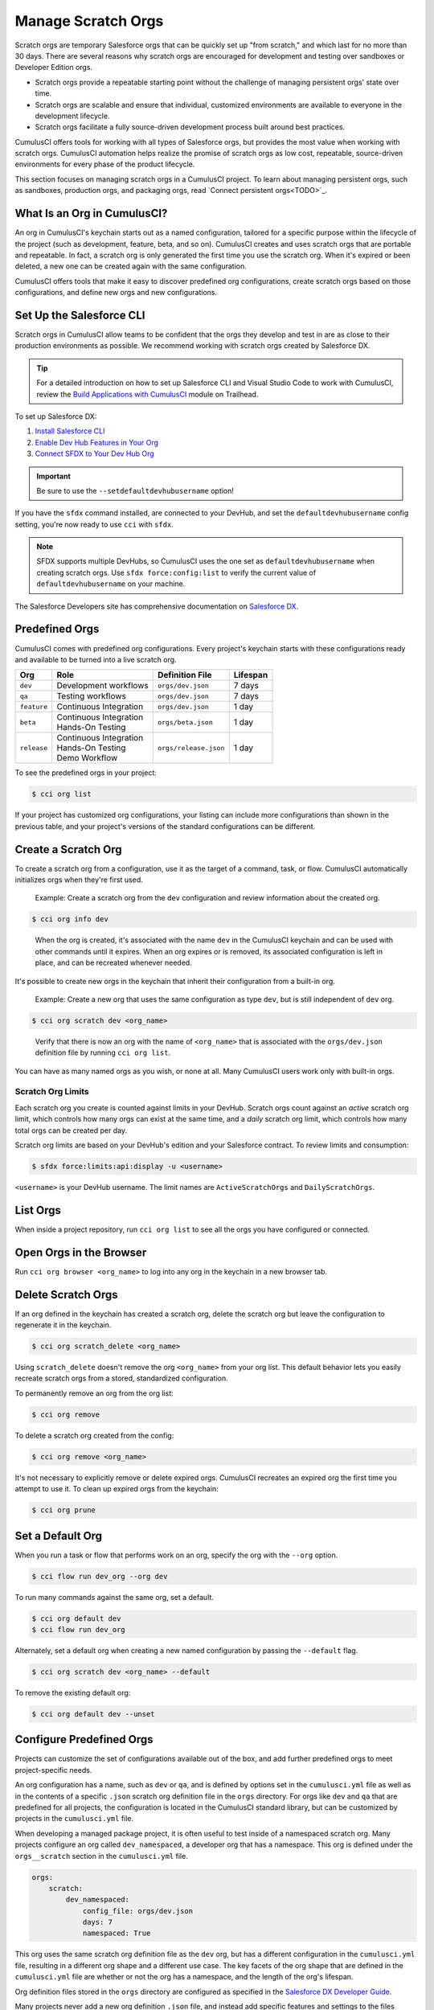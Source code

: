 Manage Scratch Orgs
===================

Scratch orgs are temporary Salesforce orgs that can be quickly set up "from scratch," and which last for no more than 30 days. There are several reasons why scratch orgs are encouraged for development and testing over sandboxes or Developer Edition orgs.

* Scratch orgs provide a repeatable starting point without the challenge of managing persistent orgs' state over time.
* Scratch orgs are scalable and ensure that individual, customized environments are available to everyone in the development lifecycle.
* Scratch orgs facilitate a fully source-driven development process built around best practices.

CumulusCI offers tools for working with all types of Salesforce orgs, but provides the most value when working with scratch orgs. CumulusCI automation helps realize the promise of scratch orgs as low cost, repeatable, source-driven environments for every phase of the product lifecycle.

This section focuses on managing scratch orgs in a CumulusCI project. To learn about managing persistent orgs, such as sandboxes, production orgs, and packaging orgs, read `Connect persistent orgs<TODO>`_.



What Is an Org in CumulusCI?
----------------------------

An org in CumulusCI's keychain starts out as a named configuration, tailored for a specific purpose within the lifecycle of the project (such as development, feature, beta, and so on). CumulusCI creates and uses scratch orgs that are portable and repeatable. In fact, a scratch org is only generated the first time you use the scratch org. When it's expired or been deleted, a new one can be created again with the same configuration.

CumulusCI offers tools that make it easy to discover predefined org configurations, create scratch orgs based on those configurations, and define new orgs and new configurations.



Set Up the Salesforce CLI
-------------------------

Scratch orgs in CumulusCI allow teams to be confident that the orgs they develop and test in are as close to their production environments as possible. We recommend working with scratch orgs created by Salesforce DX.

.. tip:: For a detailed introduction on how to set up Salesforce CLI and Visual Studio Code to work with CumulusCI, review the `Build Applications with CumulusCI <https://trailhead.salesforce.com/en/content/learn/trails/build-applications-with-cumulusci>`_ module on Trailhead.

To set up Salesforce DX:

1. `Install Salesforce CLI <https://developer.salesforce.com/docs/atlas.en-us.sfdx_setup.meta/sfdx_setup/sfdx_setup_install_cli.htm>`_
2. `Enable Dev Hub Features in Your Org <https://developer.salesforce.com/docs/atlas.en-us.228.0.sfdx_dev.meta/sfdx_dev/sfdx_setup_enable_devhub.htm>`_
3. `Connect SFDX to Your Dev Hub Org <https://developer.salesforce.com/docs/atlas.en-us.sfdx_dev.meta/sfdx_dev/sfdx_dev_auth_web_flow.htm>`_ 

.. important :: Be sure to use the ``--setdefaultdevhubusername`` option!

If you have the ``sfdx`` command installed, are connected to your DevHub, and set the ``defaultdevhubusername`` config setting, you're now ready to use ``cci`` with ``sfdx``.

.. note:: SFDX supports multiple DevHubs, so CumulusCI uses the one set as ``defaultdevhubusername`` when creating scratch orgs. Use ``sfdx force:config:list`` to verify the current value of ``defaultdevhubusername`` on your machine.

The Salesforce Developers site has comprehensive documentation on `Salesforce DX <https://developer.salesforce.com/platform/dx>`_.



Predefined Orgs
---------------

CumulusCI comes with predefined org configurations. Every project's keychain starts with these configurations ready and available to be turned into a live scratch org.

+-------------+--------------------------+-----------------------+----------+
|   Org       | Role                     | Definition File       | Lifespan |
+=============+==========================+=======================+==========+
| ``dev``     | Development workflows    | ``orgs/dev.json``     | 7 days   |
+-------------+--------------------------+-----------------------+----------+
| ``qa``      | Testing workflows        | ``orgs/dev.json``     | 7 days   |
+-------------+--------------------------+-----------------------+----------+
| ``feature`` | Continuous Integration   | ``orgs/dev.json``     | 1 day    |
+-------------+--------------------------+-----------------------+----------+
| ``beta``    | | Continuous Integration | ``orgs/beta.json``    | 1 day    |
|             | | Hands-On Testing       |                       |          |
+-------------+--------------------------+-----------------------+----------+
| ``release`` | | Continuous Integration | ``orgs/release.json`` | 1 day    |
|             | | Hands-On Testing       |                       |          |
|             | | Demo Workflow          |                       |          |
+-------------+--------------------------+-----------------------+----------+

To see the predefined orgs in your project:

.. code-block:: console

    $ cci org list

If your project has customized org configurations, your listing can include more configurations than shown in the previous table, and your project's versions of the standard configurations can be different.



Create a Scratch Org
--------------------

To create a scratch org from a configuration, use it as the target of a command, task, or flow. CumulusCI automatically initializes orgs when they're first used.

    Example: Create a scratch org from the ``dev`` configuration and review information about the created org.

.. code-block:: console

    $ cci org info dev

..

    When the org is created, it's associated with the name ``dev`` in the CumulusCI keychain and can be used with other commands until it expires. When an org expires or is removed, its associated configuration is left in place, and can be recreated whenever needed.

It's possible to create new orgs in the keychain that inherit their configuration from a built-in org.

    Example: Create a new org that uses the same configuration as type ``dev``, but is still independent of ``dev`` org.  
    
.. code-block ::

    $ cci org scratch dev <org_name>

..

    Verify that there is now an org with the name of ``<org_name>`` that is associated with the ``orgs/dev.json`` definition file by running ``cci org list``.     

You can have as many named orgs as you wish, or none at all. Many CumulusCI users work only with built-in orgs.


Scratch Org Limits
^^^^^^^^^^^^^^^^^^

Each scratch org you create is counted against limits in your DevHub. Scratch orgs count against an *active* scratch org limit, which controls how many orgs can exist at the same time, and a *daily* scratch org limit, which controls how many total orgs can be created per day.

Scratch org limits are based on your DevHub's edition and your Salesforce contract. To review limits and consumption:

.. code-block:: console

    $ sfdx force:limits:api:display -u <username>

``<username>`` is your DevHub username. The limit names are ``ActiveScratchOrgs`` and ``DailyScratchOrgs``.




List Orgs
---------

When inside a project repository, run ``cci org list`` to see all the orgs you have configured or connected.



Open Orgs in the Browser
---------------------------

Run ``cci org browser <org_name>`` to log into any org in the keychain in a new browser tab.



Delete Scratch Orgs
-------------------

If an org defined in the keychain has created a scratch org, delete the scratch org but leave the configuration to regenerate it in the keychain.

.. code-block:: console

    $ cci org scratch_delete <org_name>

Using ``scratch_delete`` doesn't remove the org ``<org_name>`` from your org list.  This default behavior lets you easily recreate scratch orgs from a stored, standardized configuration.

To permanently remove an org from the org list:

.. code-block:: console

    $ cci org remove

To delete a scratch org created from the config:

.. code-block:: console

    $ cci org remove <org_name>

It's not necessary to explicitly remove or delete expired orgs. CumulusCI recreates an expired org the first time you attempt to use it. To clean up expired orgs from the keychain:

.. code-block:: console

    $ cci org prune



Set a Default Org
-----------------

When you run a task or flow that performs work on an org, specify the org with the ``--org`` option.

.. code-block:: console

    $ cci flow run dev_org --org dev

To run many commands against the same org, set a default.

.. code-block:: console

    $ cci org default dev
    $ cci flow run dev_org

Alternately, set a default org when creating a new named configuration by passing the ``--default`` flag.

.. code-block:: console

    $ cci org scratch dev <org_name> --default

To remove the existing default org:

.. code-block:: console

    $ cci org default dev --unset



Configure Predefined Orgs
-------------------------

Projects can customize the set of configurations available out of the box, and add further predefined orgs to meet project-specific needs. 

An org configuration has a name, such as ``dev`` or ``qa``, and is defined by options set in the ``cumulusci.yml`` file as well as in the contents of a specific ``.json`` scratch org definition file in the ``orgs`` directory. For orgs like ``dev`` and ``qa`` that are predefined for all projects, the configuration is located in the CumulusCI standard library, but can be customized by projects in the ``cumulusci.yml`` file.

When developing a managed package project, it is often useful to test inside of a namespaced scratch org. Many projects configure an org called ``dev_namespaced``, a developer org that has a namespace. This org is defined under the  ``orgs__scratch`` section in the ``cumulusci.yml`` file.

.. code-block:: yaml

    orgs:
        scratch:
            dev_namespaced:
                config_file: orgs/dev.json
                days: 7
                namespaced: True

This org uses the same scratch org definition file as the ``dev`` org, but has a different configuration in the ``cumulusci.yml`` file, resulting in a different org shape and a different use case. The key facets of the org shape that are defined in the ``cumulusci.yml`` file are whether or not the org has a namespace, and the length of the org's lifespan.

Org definition files stored in the ``orgs`` directory are configured as specified in the `Salesforce DX Developer Guide <https://developer.salesforce.com/docs/atlas.en-us.sfdx_dev.meta/sfdx_dev/sfdx_dev_scratch_orgs_def_file.htm>`_.

Many projects never add a new org definition ``.json`` file, and instead add specific features and settings to the files shipped with CumulusCI. However, new definitions can be added and referenced under the ``orgs__scratch`` section of the ``cumulusci.yml`` file to establish org configurations that are completely customized for a project.



Import an Org from the Salesforce CLI
-------------------------------------

CumulusCI can import existing orgs from the Salesforce CLI keychain.

.. code-block:: console

    $ cci org import <sfdx_alias> <cci_alias>

For ``sfdx_alias``, specify the alias or username of the org in the Salesforce CLI keychain. For ``cci_alias``, provide the name to use in CumulusCI's keychain.

.. important:: CumulusCI cannot automatically refresh orgs imported from Salesforce CLI when they expire.



Use a Non-Default DevHub
-------------------------

By default, CumulusCI creates scratch orgs using the DevHub org configured as the ``defaultdevhubusername`` in ``sfdx``. Switch to a different DevHub org within a project by configuring the ``devhub`` service.

.. code-block:: console

    $ cci service connect devhub --project
    Username: <DevHub username>
    devhub is now configured for this project.
